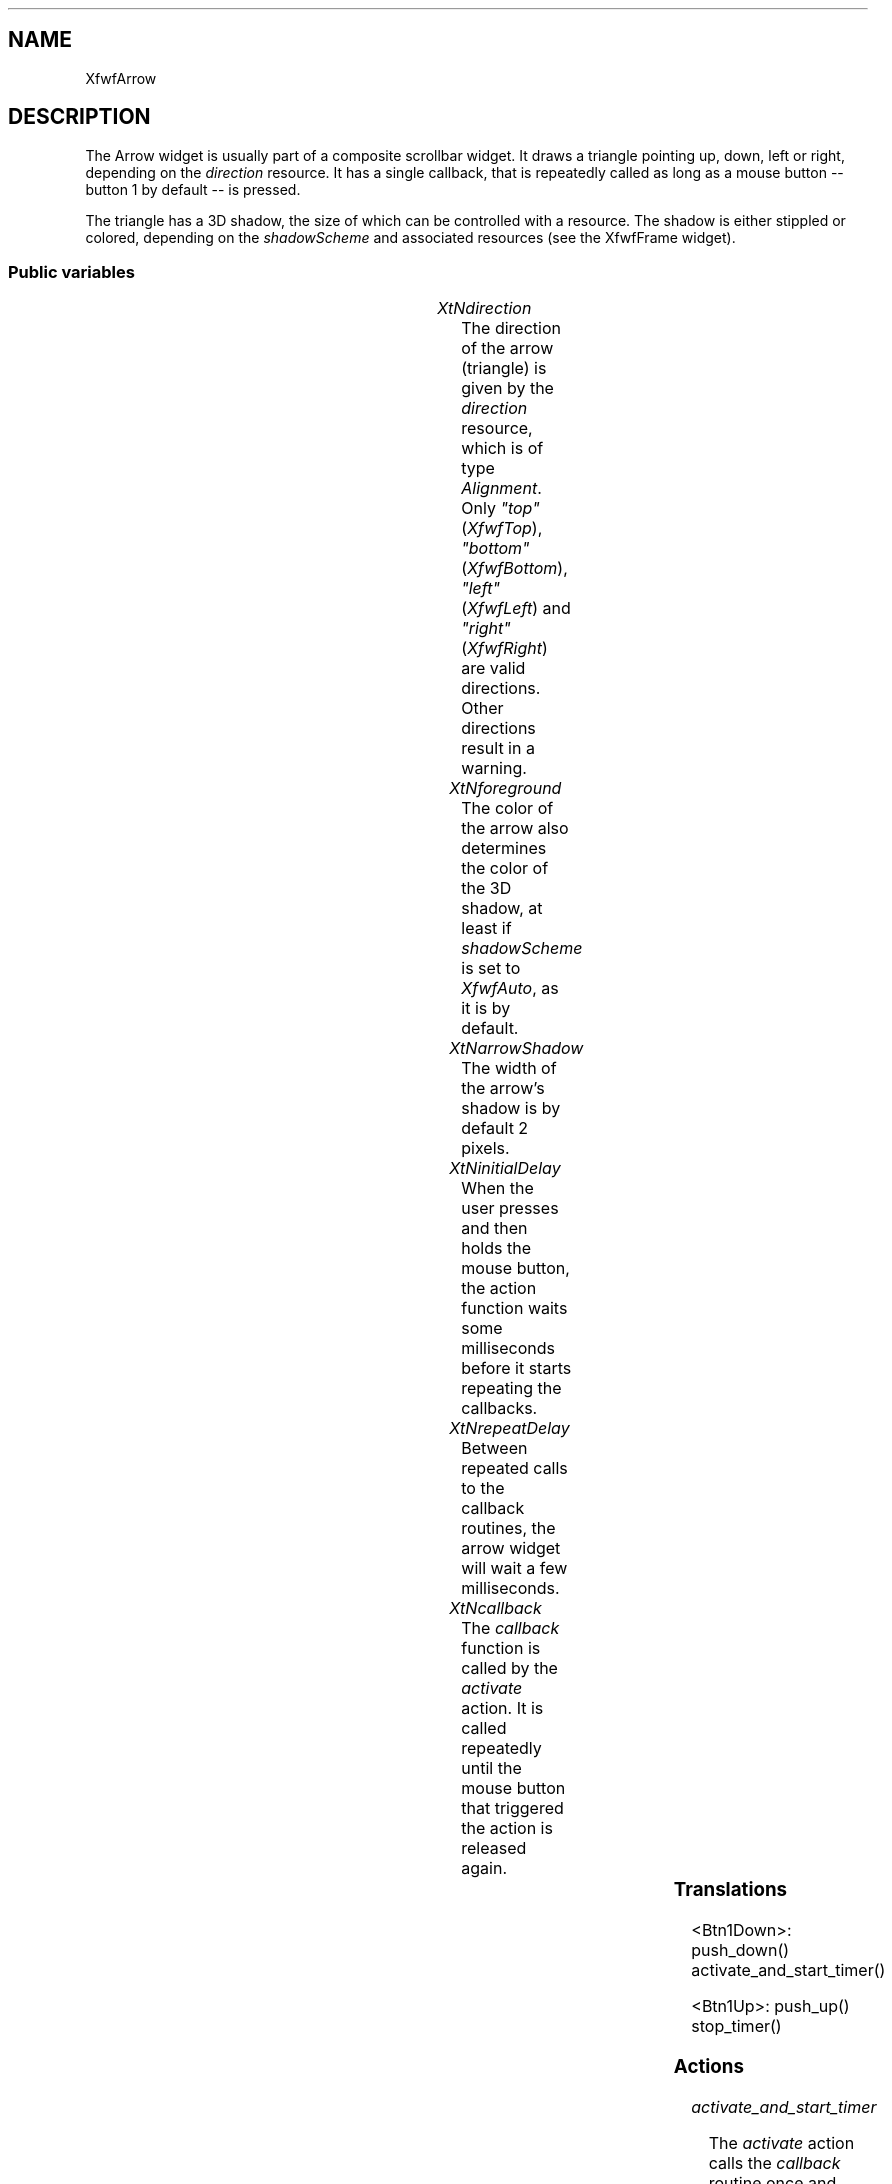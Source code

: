'\" t
.TH "" 3 "" "Version 3.0" "Free Widget Foundation"
.SH NAME
XfwfArrow
.SH DESCRIPTION
The Arrow widget is usually part of a composite scrollbar widget. It
draws a triangle pointing up, down, left or right, depending on the
\fIdirection\fP resource. It has a single callback, that is repeatedly
called as long as a mouse button -- button 1 by default -- is pressed.

The triangle has a 3D shadow, the size of which can be controlled with
a resource. The shadow is either stippled or colored, depending on the
\fIshadowScheme\fP and associated resources (see the XfwfFrame widget).

.SS "Public variables"

.ps -2
.TS
center box;
cBsss
lB|lB|lB|lB
l|l|l|l.
XfwfArrow
Name	Class	Type	Default
XtNdirection	XtCDirection	Alignment 	XfwfTop 
XtNforeground	XtCForeground	Color 	XtDefaultBackground 
XtNarrowShadow	XtCArrowShadow	Dimension 	2 
XtNinitialDelay	XtCInitialDelay	Cardinal 	500 
XtNrepeatDelay	XtCRepeatDelay	Cardinal 	200 
XtNcallback	XtCCallback	Callback	NULL 

.TE
.ps +2

.TP
.I "XtNdirection"
The direction of the arrow (triangle) is given by the \fIdirection\fP
resource, which is of type \fIAlignment\fP. Only \fI"top"\fP (\fIXfwfTop\fP),
\fI"bottom"\fP (\fIXfwfBottom\fP), \fI"left"\fP (\fIXfwfLeft\fP) and \fI"right"\fP
(\fIXfwfRight\fP) are valid directions. Other directions result in a
warning.

.TP
.I "XtNforeground"
The color of the arrow also determines the color of the 3D shadow,
at least if \fIshadowScheme\fP is set to \fIXfwfAuto\fP, as it is by default.

.TP
.I "XtNarrowShadow"
The width of the arrow's shadow is by default 2 pixels.

.TP
.I "XtNinitialDelay"
When the user presses and then holds the mouse button, the action
function waits some milliseconds before it starts repeating the
callbacks.

.TP
.I "XtNrepeatDelay"
Between repeated calls to the callback routines, the arrow widget
will wait a few milliseconds.

.TP
.I "XtNcallback"
The \fIcallback\fP function is called by the \fIactivate\fP action. It is
called repeatedly until the mouse button that triggered the action is
released again.

.ps -2
.TS
center box;
cBsss
lB|lB|lB|lB
l|l|l|l.
XfwfBoard
Name	Class	Type	Default
XtNabs_x	XtCAbs_x	Position 	0 
XtNrel_x	XtCRel_x	Float 	"0.0"
XtNabs_y	XtCAbs_y	Position 	0 
XtNrel_y	XtCRel_y	Float 	"0.0"
XtNabs_width	XtCAbs_width	Position 	0 
XtNrel_width	XtCRel_width	Float 	"1.0"
XtNabs_height	XtCAbs_height	Position 	0 
XtNrel_height	XtCRel_height	Float 	"1.0"
XtNhunit	XtCHunit	Float 	"1.0"
XtNvunit	XtCVunit	Float 	"1.0"
XtNlocation	XtCLocation	String 	NULL 

.TE
.ps +2

.ps -2
.TS
center box;
cBsss
lB|lB|lB|lB
l|l|l|l.
XfwfFrame
Name	Class	Type	Default
XtNcursor	XtCCursor	Cursor 	None 
XtNframeType	XtCFrameType	FrameType 	XfwfRaised 
XtNframeWidth	XtCFrameWidth	Dimension 	0 
XtNouterOffset	XtCOuterOffset	Dimension 	0 
XtNinnerOffset	XtCInnerOffset	Dimension 	0 
XtNshadowScheme	XtCShadowScheme	ShadowScheme 	XfwfAuto 
XtNtopShadowColor	XtCTopShadowColor	Color 	compute_topcolor 
XtNbottomShadowColor	XtCBottomShadowColor	Color 	compute_bottomcolor 
XtNtopShadowStipple	XtCTopShadowStipple	Bitmap 	NULL 
XtNbottomShadowStipple	XtCBottomShadowStipple	Bitmap 	NULL 

.TE
.ps +2

.ps -2
.TS
center box;
cBsss
lB|lB|lB|lB
l|l|l|l.
XfwfCommon
Name	Class	Type	Default
XtNuseXCC	XtCUseXCC	Boolean 	TRUE 
XtNusePrivateColormap	XtCUsePrivateColormap	Boolean 	FALSE 
XtNuseStandardColormaps	XtCUseStandardColormaps	Boolean 	TRUE 
XtNstandardColormap	XtCStandardColormap	Atom 	0 
XtNxcc	XtCXCc	XCC 	create_xcc 
XtNtraversalOn	XtCTraversalOn	Boolean 	True 
XtNhighlightThickness	XtCHighlightThickness	Dimension 	2 
XtNhighlightColor	XtCHighlightColor	Color 	XtDefaultForeground 
XtNbackground	XtCBackground	Color 	XtDefaultBackground 
XtNhighlightPixmap	XtCHighlightPixmap	Pixmap 	None 
XtNnextTop	XtCNextTop	Callback	NULL 
XtNuserData	XtCUserData	Pointer	NULL 

.TE
.ps +2

.ps -2
.TS
center box;
cBsss
lB|lB|lB|lB
l|l|l|l.
Composite
Name	Class	Type	Default
XtNchildren	XtCChildren	WidgetList 	NULL 
insertPosition	XtCInsertPosition	XTOrderProc 	NULL 
numChildren	XtCNumChildren	Cardinal 	0 

.TE
.ps +2

.ps -2
.TS
center box;
cBsss
lB|lB|lB|lB
l|l|l|l.
Core
Name	Class	Type	Default
XtNx	XtCX	Position 	0 
XtNy	XtCY	Position 	0 
XtNwidth	XtCWidth	Dimension 	0 
XtNheight	XtCHeight	Dimension 	0 
borderWidth	XtCBorderWidth	Dimension 	0 
XtNcolormap	XtCColormap	Colormap 	NULL 
XtNdepth	XtCDepth	Int 	0 
destroyCallback	XtCDestroyCallback	XTCallbackList 	NULL 
XtNsensitive	XtCSensitive	Boolean 	True 
XtNtm	XtCTm	XTTMRec 	NULL 
ancestorSensitive	XtCAncestorSensitive	Boolean 	False 
accelerators	XtCAccelerators	XTTranslations 	NULL 
borderColor	XtCBorderColor	Pixel 	0 
borderPixmap	XtCBorderPixmap	Pixmap 	NULL 
background	XtCBackground	Pixel 	0 
backgroundPixmap	XtCBackgroundPixmap	Pixmap 	NULL 
mappedWhenManaged	XtCMappedWhenManaged	Boolean 	True 
XtNscreen	XtCScreen	Screen *	NULL 

.TE
.ps +2

.SS "Translations"

.nf
<Btn1Down>: push_down() activate_and_start_timer() 
.fi

.nf
<Btn1Up>: push_up() stop_timer() 
.fi

.SS "Actions"

.TP
.I "activate_and_start_timer

The \fIactivate\fP action calls the \fIcallback\fP routine once and installs
a timeout routine.

.TP
.I "stop_timer

.TP
.I "push_up

.TP
.I "push_down

